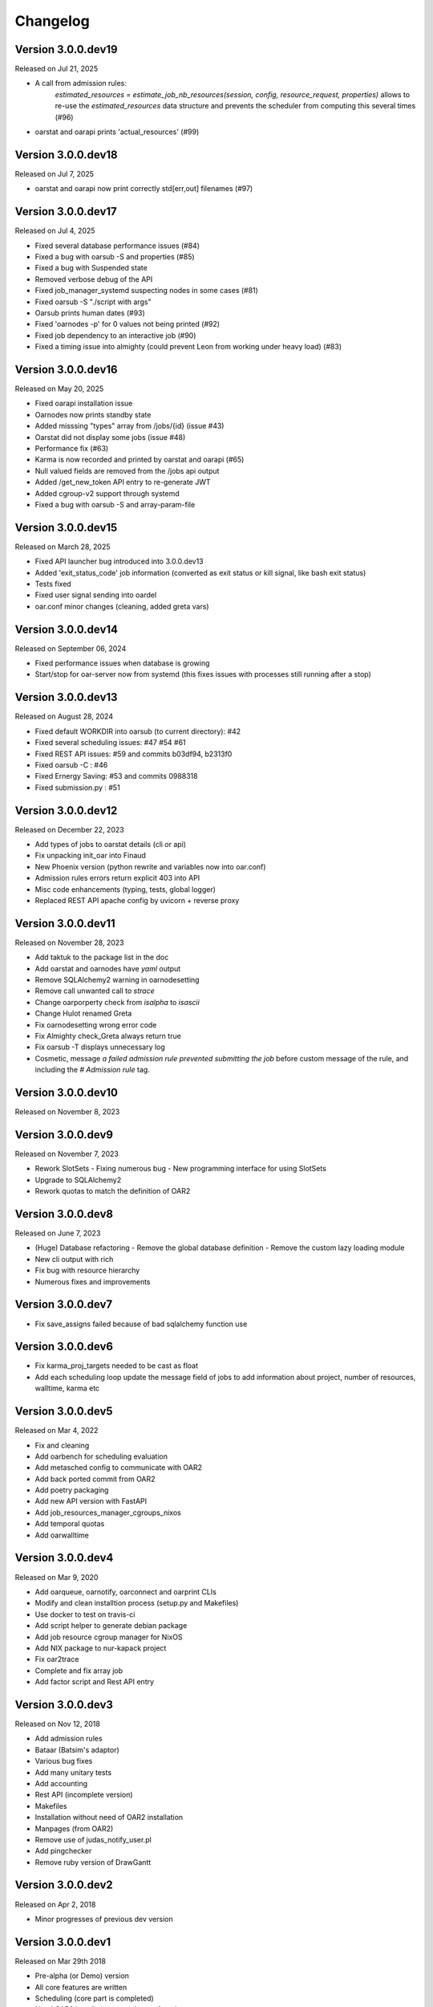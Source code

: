 .. :changelog:

.. _ref-dev-changelog:

Changelog
=========


Version 3.0.0.dev19
-------------------

Released on Jul 21, 2025

- A call from admission rules: 
    `estimated_resources = estimate_job_nb_resources(session, config, resource_request, properties)`
    allows to re-use the `estimated_resources` data structure and prevents the scheduler from 
    computing this several times (#96)
- oarstat and oarapi prints 'actual_resources' (#99)

Version 3.0.0.dev18
-------------------

Released on Jul 7, 2025

- oarstat and oarapi now print correctly std[err,out] filenames (#97) 

Version 3.0.0.dev17
-------------------

Released on Jul 4, 2025

- Fixed several database performance issues (#84)
- Fixed a bug with oarsub -S and properties (#85)
- Fixed a bug with Suspended state
- Removed verbose debug of the API
- Fixed job_manager_systemd suspecting nodes in some cases (#81)
- Fixed oarsub -S "./script with args"
- Oarsub prints human dates (#93)
- Fixed 'oarnodes -p' for 0 values not being printed (#92)
- Fixed job dependency to an interactive job (#90)
- Fixed a timing issue into almighty (could prevent Leon from working under heavy load) (#83)

Version 3.0.0.dev16
-------------------

Released on May 20, 2025

- Fixed oarapi installation issue
- Oarnodes now prints standby state 
- Added misssing "types" array from /jobs/{id} (issue #43)
- Oarstat did not display some jobs (issue #48)
- Performance fix (#63)
- Karma is now recorded and printed by oarstat and oarapi (#65)
- Null valued fields are removed from the /jobs api output
- Added /get_new_token API entry to re-generate JWT 
- Added cgroup-v2 support through systemd
- Fixed a bug with oarsub -S and array-param-file

Version 3.0.0.dev15
-------------------

Released on March 28, 2025

- Fixed API launcher bug introduced into 3.0.0.dev13
- Added 'exit_status_code' job information (converted as exit status or kill signal, like bash exit status)
- Tests fixed
- Fixed user signal sending into oardel
- oar.conf minor changes (cleaning, added greta vars)

Version 3.0.0.dev14
-------------------

Released on September 06, 2024

- Fixed performance issues when database is growing
- Start/stop for oar-server now from systemd (this fixes issues with processes still running after a stop)

Version 3.0.0.dev13
-------------------

Released on August 28, 2024

- Fixed default WORKDIR into oarsub (to current directory): #42
- Fixed several scheduling issues: #47 #54 #61
- Fixed REST API issues:  #59 and commits b03df94, b2313f0
- Fixed oarsub -C : #46
- Fixed Ernergy Saving: #53 and commits 0988318
- Fixed submission.py : #51

Version 3.0.0.dev12
-------------------

Released on December 22, 2023

- Add types of jobs to oarstat details (cli or api)
- Fix unpacking init_oar into Finaud
- New Phoenix version (python rewrite and variables now into oar.conf)
- Admission rules errors return explicit 403 into API
- Misc code enhancements (typing, tests, global logger)
- Replaced REST API apache config by uvicorn + reverse proxy

Version 3.0.0.dev11
-------------------

Released on November 28, 2023

- Add taktuk to the package list in the doc
- Add oarstat and oarnodes have `yaml` output
- Remove SQLAlchemy2 warning in oarnodesetting
- Remove call unwanted call to `strace`
- Change oarporperty check from `isalpha` to `isascii`
- Change Hulot renamed Greta
- Fix oarnodesetting wrong error code
- Fix Almighty check_Greta always return true
- Fix oarsub -T displays unnecessary log
- Cosmetic,  message `a failed admission rule prevented submitting the job` before custom message of the rule, and including the `# Admission rule` tag.


Version 3.0.0.dev10
-------------------

Released on November 8, 2023

Version 3.0.0.dev9
------------------

Released on November 7, 2023

- Rework SlotSets
  - Fixing numerous bug
  - New programming interface for using SlotSets
- Upgrade to SQLAlchemy2
- Rework quotas to match the definition of OAR2

Version 3.0.0.dev8
------------------

Released on June 7, 2023

- (Huge) Database refactoring
  - Remove the global database definition
  - Remove the custom lazy loading module
- New cli output with rich
- Fix bug with resource hierarchy
- Numerous fixes and improvements

Version 3.0.0.dev7
------------------

- Fix save_assigns failed because of bad sqlalchemy function use

Version 3.0.0.dev6
------------------

- Fix karma_proj_targets needed to be cast as float
- Add each scheduling loop update the message field of jobs to add information about project, number of resources, walltime, karma etc

Version 3.0.0.dev5
------------------

Released on Mar 4, 2022

- Fix and cleaning
- Add oarbench for scheduling evaluation
- Add metasched config to communicate with OAR2
- Add back ported commit from OAR2
- Add poetry packaging
- Add new API version with FastAPI
- Add job_resources_manager_cgroups_nixos
- Add temporal quotas
- Add oarwalltime


Version 3.0.0.dev4
------------------

Released on Mar 9, 2020

- Add oarqueue, oarnotify, oarconnect and oarprint CLIs
- Modify and clean installtion process (setup.py and Makefiles)
- Use docker to test on travis-ci
- Add script helper to generate debian package
- Add job resource cgroup manager for NixOS
- Add NIX package to nur-kapack project
- Fix oar2trace
- Complete and fix array job
- Add factor script and Rest API entry


Version 3.0.0.dev3
------------------

Released on Nov 12, 2018

- Add admission rules
- Bataar (Batsim's adaptor)
- Various bug fixes
- Add many unitary tests
- Add accounting
- Rest API (incomplete version)
- Makefiles
- Installation without need of OAR2 installation
- Manpages (from OAR2)
- Remove use of judas_notify_user.pl
- Add pingchecker
- Remove ruby version of DrawGantt

Version 3.0.0.dev2
------------------

Released on Apr 2, 2018

- Minor progresses of previous dev version

Version 3.0.0.dev1
------------------

Released on Mar 29th 2018

- Pre-alpha (or Demo) version
- All core features are written
- Scheduling (core part is completed)
- Need OAR2 installation procedure to function
- Usable with oardocker
- Incomplete an missing CLIs, few options available
- Nodes energy saving unfinished
- Pingchecker unavailable


Version 3.0.0.dev0
------------------

**unreleased**

- First release on PyPI (obselete oar-lib).
